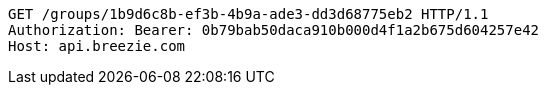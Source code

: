 [source,http,options="nowrap"]
----
GET /groups/1b9d6c8b-ef3b-4b9a-ade3-dd3d68775eb2 HTTP/1.1
Authorization: Bearer: 0b79bab50daca910b000d4f1a2b675d604257e42
Host: api.breezie.com

----
